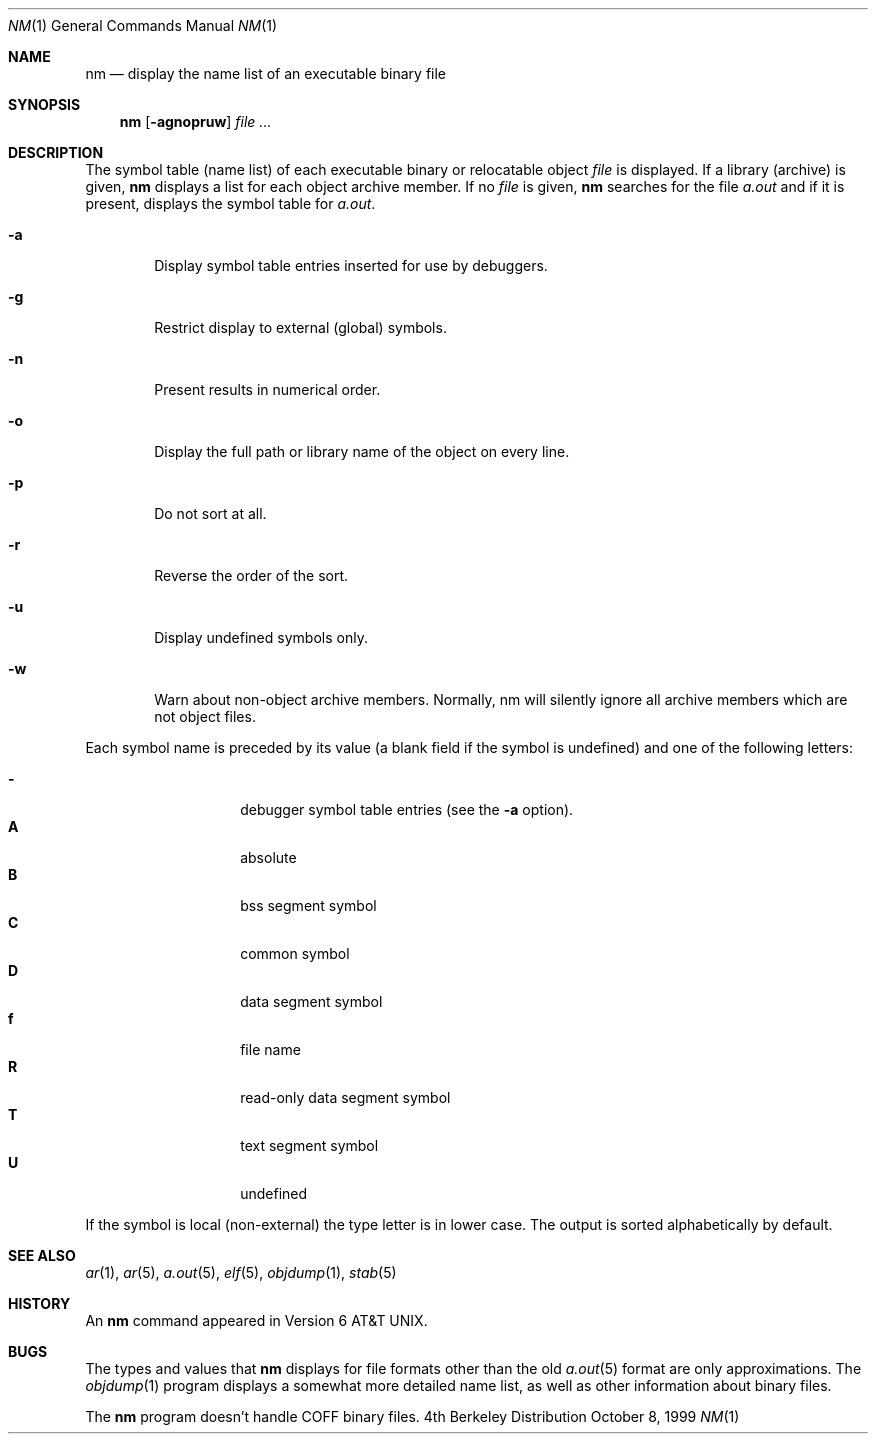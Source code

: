 .\"	BSDI nm.1,v 2.3 1999/10/08 20:01:14 donn Exp
.\"
.\" Copyright (c) 1980, 1990, 1993
.\"	The Regents of the University of California.  All rights reserved.
.\"
.\" Redistribution and use in source and binary forms, with or without
.\" modification, are permitted provided that the following conditions
.\" are met:
.\" 1. Redistributions of source code must retain the above copyright
.\"    notice, this list of conditions and the following disclaimer.
.\" 2. Redistributions in binary form must reproduce the above copyright
.\"    notice, this list of conditions and the following disclaimer in the
.\"    documentation and/or other materials provided with the distribution.
.\" 3. All advertising materials mentioning features or use of this software
.\"    must display the following acknowledgement:
.\"	This product includes software developed by the University of
.\"	California, Berkeley and its contributors.
.\" 4. Neither the name of the University nor the names of its contributors
.\"    may be used to endorse or promote products derived from this software
.\"    without specific prior written permission.
.\"
.\" THIS SOFTWARE IS PROVIDED BY THE REGENTS AND CONTRIBUTORS ``AS IS'' AND
.\" ANY EXPRESS OR IMPLIED WARRANTIES, INCLUDING, BUT NOT LIMITED TO, THE
.\" IMPLIED WARRANTIES OF MERCHANTABILITY AND FITNESS FOR A PARTICULAR PURPOSE
.\" ARE DISCLAIMED.  IN NO EVENT SHALL THE REGENTS OR CONTRIBUTORS BE LIABLE
.\" FOR ANY DIRECT, INDIRECT, INCIDENTAL, SPECIAL, EXEMPLARY, OR CONSEQUENTIAL
.\" DAMAGES (INCLUDING, BUT NOT LIMITED TO, PROCUREMENT OF SUBSTITUTE GOODS
.\" OR SERVICES; LOSS OF USE, DATA, OR PROFITS; OR BUSINESS INTERRUPTION)
.\" HOWEVER CAUSED AND ON ANY THEORY OF LIABILITY, WHETHER IN CONTRACT, STRICT
.\" LIABILITY, OR TORT (INCLUDING NEGLIGENCE OR OTHERWISE) ARISING IN ANY WAY
.\" OUT OF THE USE OF THIS SOFTWARE, EVEN IF ADVISED OF THE POSSIBILITY OF
.\" SUCH DAMAGE.
.\"
.\"     @(#)nm.1	8.1 (Berkeley) 6/6/93
.\"
.Dd October 8, 1999
.Dt NM 1
.Os BSD 4
.Sh NAME
.Nm nm
.Nd display the name list of an executable binary file
.Sh SYNOPSIS
.Nm nm
.Op Fl agnopruw
.Ar
.Sh DESCRIPTION
The symbol table (name list) of each executable binary
or relocatable object
.Ar file
is displayed.
If a library (archive) is given,
.Nm 
displays a list for each
object archive member.
If no
.Ar file
is given,
.Nm
searches for the file
.Pa a.out
and if it is present, displays the symbol
table for
.Pa a.out .
.Bl -tag -width flag
.It Fl a
Display symbol table entries inserted for use by debuggers.
.It Fl g
Restrict display to external (global) symbols.
.It Fl n
Present results in numerical order.
.It Fl o
Display the full path or library name of the object on every line.
.It Fl p
Do not sort at all.
.It Fl r
Reverse the order of the sort.
.It Fl u
Display undefined symbols only.
.It Fl w
Warn about non-object archive members.
Normally, nm will silently ignore all archive members which are not
object files.
.El
.Pp
Each symbol name is preceded by its value (a blank field if the symbol
is undefined) and one of the following letters:
.Pp
.Bl -tag -width Ds -compact -offset indent
.It Fl
debugger symbol table entries (see the
.Fl a
option).
.It Li A
absolute
.It Li B
bss segment symbol
.It Li C
common symbol
.It Li D
data segment symbol
.It Li f
file name
.It Li R
read-only data segment symbol
.It Li T
text segment symbol
.It Li U
undefined
.El
.Pp
If the symbol is local (non-external) the type letter is in lower case.
The output is sorted alphabetically by default.
.Sh SEE ALSO
.Xr ar 1 ,
.Xr ar 5 ,
.Xr a.out 5 ,
.Xr elf 5 ,
.Xr objdump 1 ,
.Xr stab 5
.Sh HISTORY
An
.Nm nm
command appeared in
.At v6 .
.Sh BUGS
The types and values that
.Nm nm
displays for file formats other than the old
.Xr a.out 5
format are only approximations.
The
.Xr objdump 1
program displays a somewhat more detailed
name list, as well as other information about binary files.
.Pp
The
.Nm nm
program doesn't handle COFF binary files.
